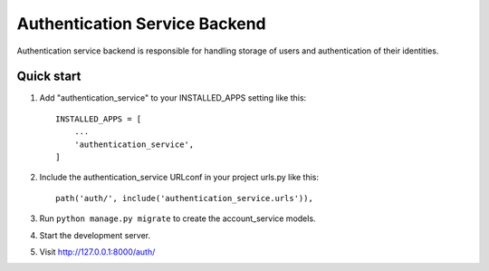 ==========================
Authentication Service Backend
==========================
Authentication service backend is responsible for handling storage of users and authentication of their identities.

Quick start
-----------

1. Add "authentication_service" to your INSTALLED_APPS setting like this::

    INSTALLED_APPS = [
        ...
        'authentication_service',
    ]

2. Include the authentication_service URLconf in your project urls.py like this::

    path('auth/', include('authentication_service.urls')),

3. Run ``python manage.py migrate`` to create the account_service models.

4. Start the development server.

5. Visit http://127.0.0.1:8000/auth/
